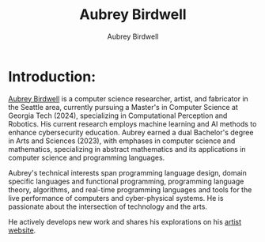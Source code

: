 #+title: Aubrey Birdwell
#+author: Aubrey Birdwell
#+options: num:nil
#+options: toc:nil
#+description: Aubrey Birdwell is a computer science researcher, artist, and fabricator based in Seattle, WA. He is currently working on post Bachelor's research projects at The Evergreen State College where he has completed the course work for a Bachelor's of Arts and Sciences dual degree with emphases in computer science and mathematics.


* Introduction:
  
#+BEGIN_EXPORT html  

<img src="aubreybirdwell_whiteroom.jpg" alt="Aubrey Birdwell, computer scientist, researcher, artist, and fabricator in Seattle, WA">

  #+END_EXPORT
  
  [[https://aubreybirdwell.com][Aubrey Birdwell]] is a computer science researcher, artist, and
  fabricator in the Seattle area, currently pursuing a Master's in
  Computer Science at Georgia Tech (2024), specializing in
  Computational Perception and Robotics. His current research employs
  machine learning and AI methods to enhance cybersecurity
  education. Aubrey earned a dual Bachelor's degree in Arts and
  Sciences (2023), with emphases in computer science and mathematics,
  specializing in abstract mathematics and its applications in
  computer science and programming languages.

  Aubrey's technical interests span programming language design,
  domain specific languages and functional programming, programming
  language theory, algorithms, and real-time programming languages and
  tools for the live performance of computers and cyber-physical
  systems. He is passionate about the intersection of technology and
  the arts.

  He actively develops new work and shares his explorations on his
  [[https://aubreybirdwell.com][artist website]].
